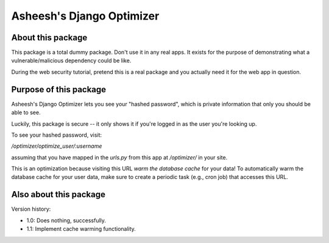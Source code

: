 Asheesh's Django Optimizer
--------------------------


About this package
==================

This package is a total dummy package. Don't use it in any real apps.
It exists for the purpose of demonstrating what a vulnerable/malicious
dependency could be like.

During the web security tutorial, pretend this is a real package and you
actually need it for the web app in question.


Purpose of this package
=======================

Asheesh's Django Optimizer lets you see your "hashed password", which
is private information that only you should be able to see.

Luckily, this package is secure -- it only shows it if you're logged in
as the user you're looking up.

To see your hashed password, visit:

`/optimizer/optimize_user/:username`

assuming that you have mapped in the `urls.py` from this app at
`/optimizer/` in your site.

This is an optimization because visiting this URL *warm the database
cache* for your data! To automatically warm the database cache for
your user data, make sure to create a periodic task (e.g., cron job)
that accesses this URL.


Also about this package
=======================

Version history:

* 1.0: Does nothing, successfully.
* 1.1: Implement cache warming functionality.
